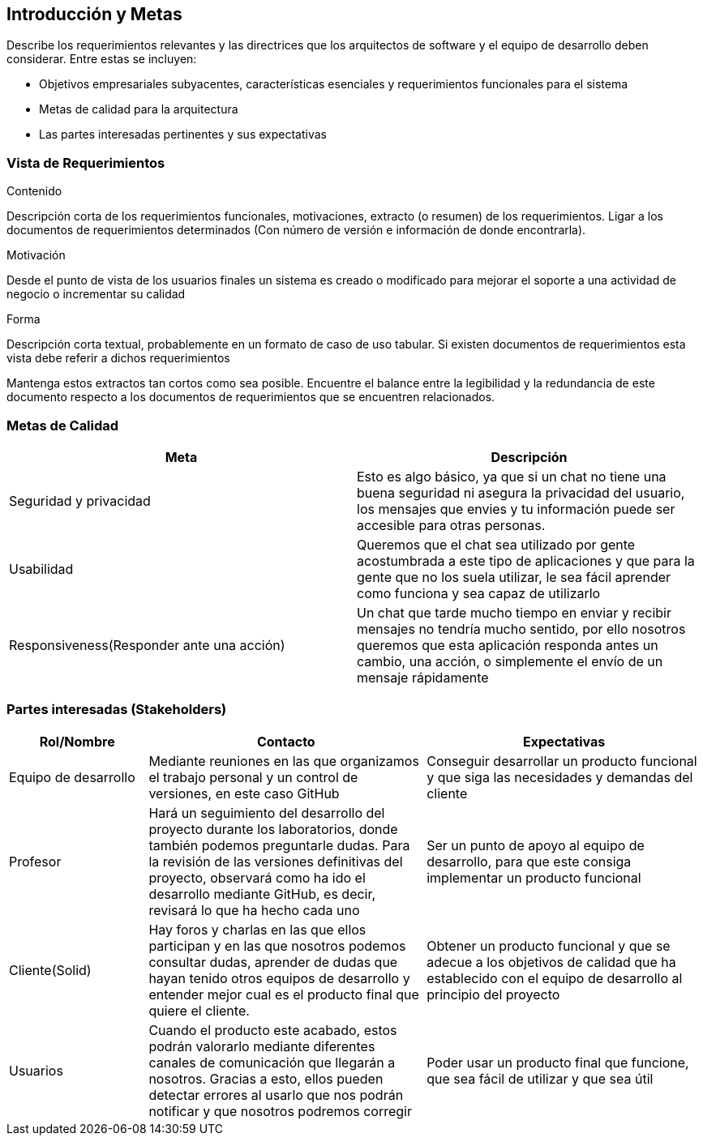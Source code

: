 [[section-introduction-and-goals]]
== Introducción y Metas


****
Describe los requerimientos relevantes y las directrices que los arquitectos de software y el equipo de desarrollo
deben considerar. Entre estas se incluyen:

* Objetivos empresariales subyacentes, características esenciales y requerimientos funcionales para el sistema
* Metas de calidad para la arquitectura
* Las partes interesadas pertinentes y sus expectativas
****

=== Vista de Requerimientos


****
.Contenido
Descripción corta de los requerimientos funcionales, motivaciones, extracto (o resumen) de los 
requerimientos. Ligar a los documentos de requerimientos determinados (Con número de versión e
información de donde encontrarla). 

.Motivación
Desde el punto de vista de los usuarios finales un sistema es creado o modificado para
mejorar el soporte a una actividad de negocio o incrementar su calidad

.Forma
Descripción corta textual, probablemente en un formato de caso de uso tabular.
Si existen documentos de requerimientos esta vista debe referir a dichos requerimientos

Mantenga estos extractos tan cortos como sea posible. Encuentre el balance entre la legibilidad y 
la redundancia de este documento respecto a los documentos de requerimientos que se encuentren 
relacionados.
****

=== Metas de Calidad


****
[options="header"]
|===
| Meta         | Descripción
| Seguridad y privacidad | Esto es algo básico, ya que si un chat no tiene una buena seguridad ni asegura la privacidad del usuario, los mensajes que envies y tu información puede ser accesible para otras personas. 
| Usabilidad   | Queremos que el chat sea utilizado por gente acostumbrada a este tipo de aplicaciones y que para la gente que no los suela utilizar, le sea fácil aprender como funciona y sea capaz de utilizarlo
| Responsiveness(Responder ante una acción)  |  Un chat que tarde mucho tiempo en enviar y recibir mensajes no tendría mucho sentido, por ello nosotros queremos que esta aplicación responda antes un cambio, una acción, o simplemente el envío de un mensaje rápidamente
|===
****

=== Partes interesadas (Stakeholders)


****

[options="header",cols="1,2,2"]
|===
|Rol/Nombre|Contacto|Expectativas
| Equipo de desarrollo | Mediante reuniones en las que organizamos el trabajo personal y un control de versiones, en este caso GitHub | Conseguir desarrollar un producto funcional y que siga las necesidades y demandas del cliente
| Profesor | Hará un seguimiento del desarrollo del proyecto durante los laboratorios, donde también podemos preguntarle dudas. Para la revisión de las versiones definitivas del proyecto, observará como ha ido el desarrollo mediante GitHub, es decir, revisará lo que ha hecho cada uno | Ser un punto de apoyo al equipo de desarrollo, para que este consiga implementar un producto funcional
| Cliente(Solid) | Hay foros y charlas en las que ellos participan y en las que nosotros podemos consultar dudas, aprender de dudas que hayan tenido otros equipos de desarrollo y entender mejor cual es el producto final que quiere el cliente. | Obtener un producto funcional y que se adecue a los objetivos de calidad que ha establecido con el equipo de desarrollo al principio del proyecto
| Usuarios | Cuando el producto este acabado, estos podrán valorarlo mediante diferentes canales de comunicación que llegarán a nosotros. Gracias a esto, ellos pueden detectar errores al usarlo que nos podrán notificar y que nosotros podremos corregir | Poder usar un producto final que funcione, que sea fácil de utilizar y que sea útil
|===
****
